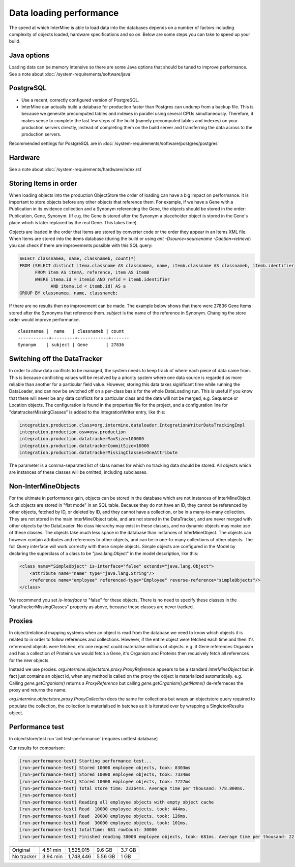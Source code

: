 Data loading performance
================================

The speed at which InterMine is able to load data into the databases depends on a number of factors including complexity of objects loaded, hardware specifications and so on. Below are some steps you can take to speed up your build.


Java options
--------------------

Loading data can be memory intensive so there are some Java options that should be tuned to improve performance.  See a note about :doc:`/system-requirements/software/java`

PostgreSQL
---------------------------------------

* Use a recent, correctly configured version of PostgreSQL.
* InterMine can actually build a database for production faster than Postgres can undump from a backup file. This is because we generate precomputed tables and indexes in parallel using several CPUs simultaneously. Therefore, it makes sense to complete the last few steps of the build (namely precomputed tables and indexes) on your production servers directly, instead of completing them on the build server and transferring the data across to the production servers.

Recommended settings for PostgreSQL are in :doc:`/system-requirements/software/postgres/postgres`

Hardware
---------------------------------------

See a note about :doc:`/system-requirements/hardware/index.rst`


Storing Items in order
----------------------------

When loading objects into the production ObjectStore the order of loading can have a big impact on performance.  It is important to store objects before any other objects that reference them.  For example, if we have a Gene with a Publication in its evidence collection and a Synonym referencing the Gene, the objects should be stored in the order: Publication, Gene, Synonym.  (If e.g. the Gene is stored after the Synonym a placeholder object is stored in the Gene's place which is later replaced by the real Gene.  This takes time).

Objects are loaded in the order that Items are stored by converter code or the order they appear in an Items XML file.  When Items are stored into the items database (during the build or using `ant -Dsource=sourcename -Daction=retrieve`) you can check if there are improvements possible with this SQL query:

.. code-block:: sql

   SELECT classnamea, name, classnameb, count(*)
   FROM (SELECT distinct itema.classname AS classnamea, name, itemb.classname AS classnameb, itemb.identifier
         FROM item AS itemA, reference, item AS itemB
         WHERE itema.id = itemid AND refid = itemb.identifier
               AND itema.id < itemb.id) AS a
   GROUP BY classnamea, name, classnameb;


If there are no results then no improvement can be made.  The example below shows that there were 27836 Gene Items stored after the Synonyms that reference them.  `subject` is the name of the reference in Synonym.  Changing the store order would improve performance.

::

 	classnamea |  name   | classnameb | count 
	------------+---------+------------+-------
 	Synonym    | subject | Gene       | 27836


Switching off the DataTracker
--------------------------------------------------

In order to allow data conflicts to be managed, the system needs to keep track of where each piece of data came from. This is because conflicting values will be resolved by a priority system where one data source is regarded as more reliable than another for a particular field value. However, storing this data takes significant time while running the DataLoader, and can now be switched off on a per-class basis for the whole DataLoading run. This is useful if you know that there will never be any data conflicts for a particular class and the data will not be merged, e.g. Sequence or Location objects. The configuration is found in the properties file for the project, and a configuration line for "datatrackerMissingClasses" is added to the IntegrationWriter entry, like this:

.. code-block:: properties

	integration.production.class=org.intermine.dataloader.IntegrationWriterDataTrackingImpl
	integration.production.osw=osw.production
	integration.production.datatrackerMaxSize=100000
	integration.production.datatrackerCommitSize=10000
	integration.production.datatrackerMissingClasses=OneAttribute

The parameter is a comma-separated list of class names for which no tracking data should be stored. All objects which are instances of these classes will be omitted, including subclasses. 

Non-InterMineObjects
---------------------------------------

For the ultimate in performance gain, objects can be stored in the database which are not instances of InterMineObject. Such objects are stored in "flat mode" in an SQL table. Because they do not have an ID, they cannot be referenced by other objects, fetched by ID, or deleted by ID, and they cannot have a collection, or be in a many-to-many collection. They are not stored in the main InterMineObject table, and are not stored in the DataTracker, and are never merged with other objects by the DataLoader. No class hierarchy may exist in these classes, and no dynamic objects may make use of these classes. The objects take much less space in the database than instances of InterMineObject. The objects can however contain attributes and references to other objects, and can be in one-to-many collections of other objects. The full Query interface will work correctly with these simple objects. Simple objects are configured in the Model by declaring the superclass of a class to be "java.lang.Object" in the model description, like this:

.. code-block:: xml

    <class name="SimpleObject" is-interface="false" extends="java.lang.Object">
        <attribute name="name" type="java.lang.String"/>
        <reference name="employee" referenced-type="Employee" reverse-reference="simpleObjects"/>
    </class>


We recommend you set `is-interface` to "false" for these objects. There is no need to specify these classes in the "dataTrackerMissingClasses" property as above, because these classes are never tracked. 

Proxies
--------------------

In object/relational mapping systems when an object is read from the database we need to know which objects it is related to in order to follow references and collections. However, if the entire object were fetched each time and then it's referenced objects were fetched, etc one request could materialise millions of objects. e.g. if Gene references Organism and has a collection of Proteins we would fetch a Gene, it's Organism and Proteins then recusively fetch all references for the new objects.

Instead we use proxies. `org.intermine.objectstore.proxy.ProxyReference` appears to be a standard `InterMineObject` but in fact just contains an object id, when any method is called on the proxy the object is materialized automatically. e.g. Calling `gene.getOrganism()` returns a `ProxyReference` but calling `gene.getOrganism().getName()` de-referneces the proxy and returns the name.

`org.intermine.objectstore.proxy.ProxyCollection` does the same for collections but wraps an objectstore query required to populate the collection, the collection is materialised in batches as it is iterated over by wrapping a SingletonResults object. 

Performance test
---------------------------------------

In objectstore/test run ‘ant test-performance’  (requires unittest database)

Our results for comparison:

.. code-block:: properties

	[run-performance-test] Starting performance test...
	[run-performance-test] Stored 10000 employee objects, took: 8303ms
	[run-performance-test] Stored 10000 employee objects, took: 7334ms
	[run-performance-test] Stored 10000 employee objects, took: 7727ms
	[run-performance-test] Total store time: 23364ms. Average time per thousand: 778.800ms.
	[run-performance-test]
	[run-performance-test] Reading all employee objects with empty object cache
	[run-performance-test] Read  10000 employee objects, took: 444ms.
	[run-performance-test] Read  20000 employee objects, took: 126ms.
	[run-performance-test] Read  30000 employee objects, took: 101ms.
	[run-performance-test] totalTime: 681 rowCount: 30000
	[run-performance-test] Finished reading 30000 employee objects, took: 681ms. Average time per thousand: 22.700ms.


============= ============= ============ ============ ==============
              Load time     objs / min   DB size      tracker size
============= ============= ============ ============ ==============
Original      4.51 min      1,525,015    9.6 GB       3.7 GB
No tracker    3.94 min      1,748,446    5.56 GB      1 GB
============= ============= ============ ============ ==============



.. index:: data loading speed, performance, postgres, hardware, speed, 
